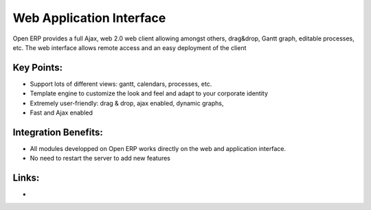 Web Application Interface
=========================

Open ERP provides a full Ajax, web 2.0 web client allowing amongst others,
drag&drop, Gantt graph, editable processes, etc.
The web interface allows remote access and an easy deployment of the client


.. raw:: html
 
 <a target="_blank" href="../images/web_application_screenshot.png"><img src="../images_small/web_application_screenshot.png" class="screenshot" /></a>

Key Points:
-----------

* Support lots of different views: gantt, calendars, processes, etc.
* Template engine to customize the look and feel and adapt to your corporate identity
* Extremely user-friendly: drag & drop, ajax enabled, dynamic graphs,
* Fast and Ajax enabled

Integration Benefits:
---------------------

* All modules developped on Open ERP works directly on the web and application interface.
* No need to restart the server to add new features

Links:
------

*
  .. raw:: html
  
    <a target="_blank" href="http://demo.openerp.com:8080">Demonstration</a>
